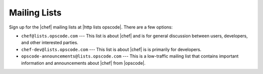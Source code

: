 =====================================================
Mailing Lists
=====================================================
Sign up for the |chef| mailing lists at |http lists opscode|. There are a few options:

* ``chef@lists.opscode.com`` --- This list is about |chef| and is for general discussion between users, developers, and other interested parties.
* ``chef-dev@lists.opscode.com`` --- This list is about |chef| is is primarily for developers.
* ``opscode-announcements@lists.opscode.com`` --- This is a low-traffic mailing list that contains important information and announcements about |chef| from |opscode|.

.. image:: ../../images/community_lists.png